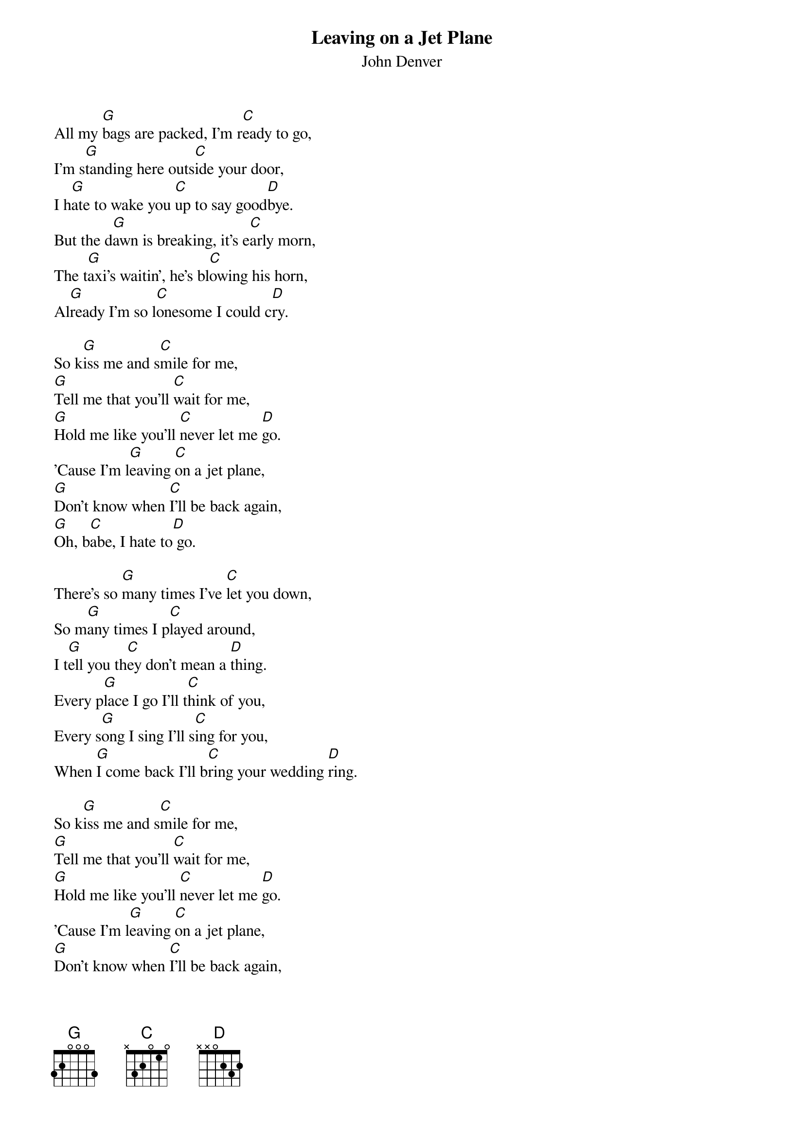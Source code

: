 {t: Leaving on a Jet Plane}
{st: John Denver}

All my [G]bags are packed, I'm r[C]eady to go,
I'm s[G]tanding here outs[C]ide your door,
I h[G]ate to wake you [C]up to say good[D]bye.
But the d[G]awn is breaking, it's e[C]arly morn,
The t[G]axi's waitin', he's bl[C]owing his horn,
Al[G]ready I'm so l[C]onesome I could c[D]ry.

So k[G]iss me and s[C]mile for me,
[G]Tell me that you'll [C]wait for me,
[G]Hold me like you'll [C]never let me [D]go.
'Cause I'm l[G]eaving [C]on a jet plane,
[G]Don't know when [C]I'll be back again,
[G]Oh, b[C]abe, I hate to[D] go.

There's so [G]many times I've [C]let you down,
So m[G]any times I p[C]layed around,
I t[G]ell you th[C]ey don't mean a [D]thing.
Every p[G]lace I go I'll t[C]hink of you,
Every s[G]ong I sing I'll s[C]ing for you,
When [G]I come back I'll b[C]ring your wedding [D]ring.

So k[G]iss me and s[C]mile for me,
[G]Tell me that you'll [C]wait for me,
[G]Hold me like you'll [C]never let me [D]go.
'Cause I'm l[G]eaving [C]on a jet plane,
[G]Don't know when [C]I'll be back again,
[G]Oh, b[C]abe, I hate to[D] go.

[G]Now the time has c[C]ome to leave you,
[G]One more time l[C]et me kiss you,
Then [G]close your eyes, [C]I'll be on my [D]way.
[G]Dream about the d[C]ays to come,
When [G]I won't have to l[C]eave alone,
A[G]bout the times [C]I won't have to s[D]ay:

So k[G]iss me and s[C]mile for me,
[G]Tell me that you'll [C]wait for me,
[G]Hold me like you'll [C]never let me [D]go.
'Cause I'm l[G]eaving [C]on a jet plane,
[G]Don't know when [C]I'll be back again,
[G]Oh, b[C]abe, I hate to[D] go.

I'm l[G]eaving [C]on a jet plane,
[G]Don't know when I[C]'ll be back again,
[G]Oh, b[C]abe, I hate to [D]go.    [G]
